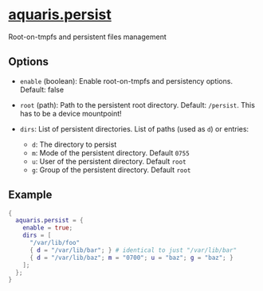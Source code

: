 * [[file:../../module/persist.nix][aquaris.persist]]
Root-on-tmpfs and persistent files management

** Options
- =enable= (boolean): Enable root-on-tmpfs and persistency options.
  Default: false

- =root= (path): Path to the persistent root directory.
  Default: =/persist=. This has to be a device mountpoint!

- =dirs=: List of persistent directories. List of paths (used as =d=) or entries:
  - =d=: The directory to persist
  - =m=: Mode of the persistent directory. Default =0755=
  - =u=: User of the persistent directory. Default =root=
  - =g=: Group of the persistent directory. Default =root=

** Example
#+begin_src nix
  {
    aquaris.persist = {
      enable = true;
      dirs = [
        "/var/lib/foo"
        { d = "/var/lib/bar"; } # identical to just "/var/lib/bar"
        { d = "/var/lib/baz"; m = "0700"; u = "baz"; g = "baz"; }
      ];
    };
  }
#+end_src
